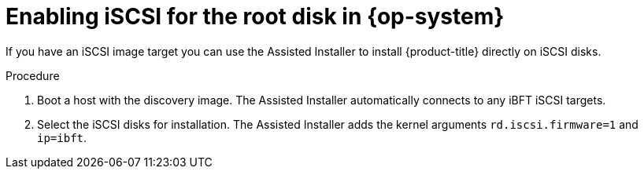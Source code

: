 // Module included in the following assemblies:
//
// * installing/installing_oci/installing-oci-assisted-installer.adoc

:_mod-docs-content-type: PROCEDURE
[id="enabling-iscsi-assisted-installer_{context}"]
= Enabling iSCSI for the root disk in {op-system}

If you have an iSCSI image target you can use the Assisted Installer to install {product-title} directly on iSCSI disks.

.Procedure

. Boot a host with the discovery image. The Assisted Installer automatically connects to any iBFT iSCSI targets.

. Select the iSCSI disks for installation. The Assisted Installer adds the kernel arguments `rd.iscsi.firmware=1` and `ip=ibft`.
